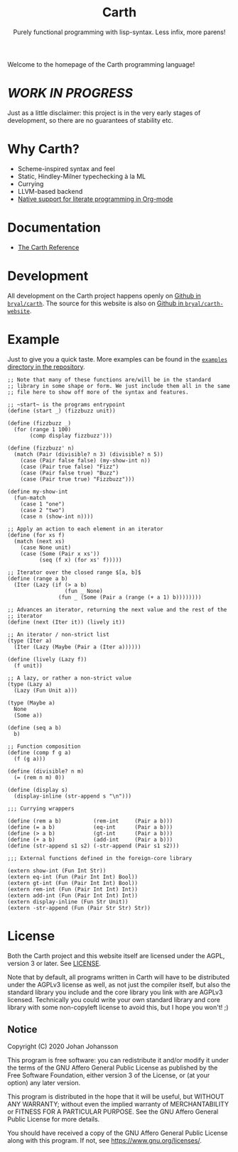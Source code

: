 #+TITLE: Carth
#+SUBTITLE: Purely functional programming with lisp-syntax. Less infix, more parens!

#+HTML_HEAD: <link rel="shortcut icon" href="/img/logo_128.png" />
#+HTML_HEAD: <link href="/css/style.css" rel="stylesheet" type="text/css" />
#+HTML_HEAD: <link href="/css/index.css" rel="stylesheet" type="text/css" />

Welcome to the homepage of the Carth programming language!

* /WORK IN PROGRESS/
  Just as a little disclaimer: this project is in the very early
  stages of development, so there are no guarantees of stability etc.

* Why Carth?
  - Scheme-inspired syntax and feel
  - Static, Hindley-Milner typechecking à la ML
  - Currying
  - LLVM-based backend
  - [[file:reference.org::#Literate-Carth][Native support for literate programming in Org-mode]]

* Documentation
  - [[./reference.org][The Carth Reference]]

* Development
  All development on the Carth project happens openly on [[https://github.com/bryal/carth][Github in
  ~bryal/carth~]]. The source for this website is also on [[https://github.com/bryal/carth-website][Github in
  ~bryal/carth-website~]].

* Example
  Just to give you a quick taste. More examples can be found in the
  [[https://github.com/bryal/carth/tree/master/examples/][~examples~ directory in the repository]].

  #+BEGIN_SRC carth
  ;; Note that many of these functions are/will be in the standard
  ;; library in some shape or form. We just include them all in the same
  ;; file here to show off more of the syntax and features.

  ;; ~start~ is the programs entrypoint
  (define (start _) (fizzbuzz unit))

  (define (fizzbuzz _)
    (for (range 1 100)
         (comp display fizzbuzz')))

  (define (fizzbuzz' n)
    (match (Pair (divisible? n 3) (divisible? n 5))
      (case (Pair false false) (my-show-int n))
      (case (Pair true false) "Fizz")
      (case (Pair false true) "Buzz")
      (case (Pair true true) "Fizzbuzz")))

  (define my-show-int
    (fun-match
      (case 1 "one")
      (case 2 "two")
      (case n (show-int n))))

  ;; Apply an action to each element in an iterator
  (define (for xs f)
    (match (next xs)
      (case None unit)
      (case (Some (Pair x xs'))
            (seq (f x) (for xs' f)))))

  ;; Iterator over the closed range $[a, b]$
  (define (range a b)
    (Iter (Lazy (if (> a b)
                    (fun _ None)
                  (fun _ (Some (Pair a (range (+ a 1) b))))))))

  ;; Advances an iterator, returning the next value and the rest of the
  ;; iterator
  (define (next (Iter it)) (lively it))

  ;; An iterator / non-strict list
  (type (Iter a)
    (Iter (Lazy (Maybe (Pair a (Iter a))))))

  (define (lively (Lazy f))
    (f unit))

  ;; A lazy, or rather a non-strict value
  (type (Lazy a)
    (Lazy (Fun Unit a)))

  (type (Maybe a)
    None
    (Some a))

  (define (seq a b)
    b)

  ;; Function composition
  (define (comp f g a)
    (f (g a)))

  (define (divisible? n m)
    (= (rem n m) 0))

  (define (display s)
    (display-inline (str-append s "\n")))

  ;;; Currying wrappers

  (define (rem a b)          (rem-int     (Pair a b)))
  (define (= a b)            (eq-int      (Pair a b)))
  (define (> a b)            (gt-int      (Pair a b)))
  (define (+ a b)            (add-int     (Pair a b)))
  (define (str-append s1 s2) (-str-append (Pair s1 s2)))

  ;;; External functions defined in the foreign-core library

  (extern show-int (Fun Int Str))
  (extern eq-int (Fun (Pair Int Int) Bool))
  (extern gt-int (Fun (Pair Int Int) Bool))
  (extern rem-int (Fun (Pair Int Int) Int))
  (extern add-int (Fun (Pair Int Int) Int))
  (extern display-inline (Fun Str Unit))
  (extern -str-append (Fun (Pair Str Str) Str))
  #+END_SRC

* License
  Both the Carth project and this website itself are licensed under
  the AGPL, version 3 or later. See [[./LICENSE][LICENSE]].

  Note that by default, all programs written in Carth will have to be
  distributed under the AGPLv3 license as well, as not just the
  compiler itself, but also the standard library you include and the
  core library you link with are AGPLv3 licensed. Technically you
  could write your own standard library and core library with some
  non-copyleft license to avoid this, but I hope you won't! ;)

** Notice
   Copyright (C) 2020  Johan Johansson

   This program is free software: you can redistribute it and/or
   modify it under the terms of the GNU Affero General Public License as
   published by the Free Software Foundation, either version 3 of the
   License, or (at your option) any later version.

   This program is distributed in the hope that it will be useful, but
   WITHOUT ANY WARRANTY; without even the implied warranty of
   MERCHANTABILITY or FITNESS FOR A PARTICULAR PURPOSE.  See the GNU
   Affero General Public License for more details.

   You should have received a copy of the GNU Affero General Public License
   along with this program.  If not, see <https://www.gnu.org/licenses/>.
